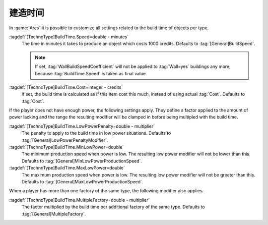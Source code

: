 .. index::
  Factories; Build time fully customizable per type

建造时间
~~~~~~~~~~

In :game:`Ares` it is possible to customize all settings related to the build
time of objects per type.

:tagdef:`[TechnoType]BuildTime.Speed=double - minutes`
  The time in minutes it takes to produce an object which costs 1000 credits.
  Defaults to :tag:`[General]BuildSpeed`.

  .. note:: If set, :tag:`WallBuildSpeedCoefficient` will not be applied to
    :tag:`Wall=yes` buildings any more, because :tag:`BuildTime.Speed` is taken
    as final value.
:tagdef:`[TechnoType]BuildTime.Cost=integer - credits`
  If set, the build time is calculated as if this item cost this much, instead
  of using actual :tag:`Cost`. Defaults to :tag:`Cost`.

If the player does not have enough power, the following settings apply. They
define a factor applied to the amount of power lacking and the range the
resulting modifier will be clamped in before being multipled with the build
time.

:tagdef:`[TechnoType]BuildTime.LowPowerPenalty=double - multiplier`
  The penalty to apply to the build time in low power situations. Defaults to
  :tag:`[General]LowPowerPenaltyModifier`.

:tagdef:`[TechnoType]BuildTime.MinLowPower=double`
  The minimum production speed when power is low. The resulting low power
  modifier will not be lower than this. Defaults to
  :tag:`[General]MinLowPowerProductionSpeed`.

:tagdef:`[TechnoType]BuildTime.MaxLowPower=double`
  The maximum production speed when power is low. The resulting low power
  modifier will not be greater than this. Defaults to
  :tag:`[General]MaxLowPowerProductionSpeed`.

When a player has more than one factory of the same type, the following modifier
also applies.

:tagdef:`[TechnoType]BuildTime.MultipleFactory=double - multiplier`
  The factor multiplied by the build time per additional factory of the same
  type. Defaults to :tag:`[General]MultipleFactory`.

.. versionadded:: 2.0

